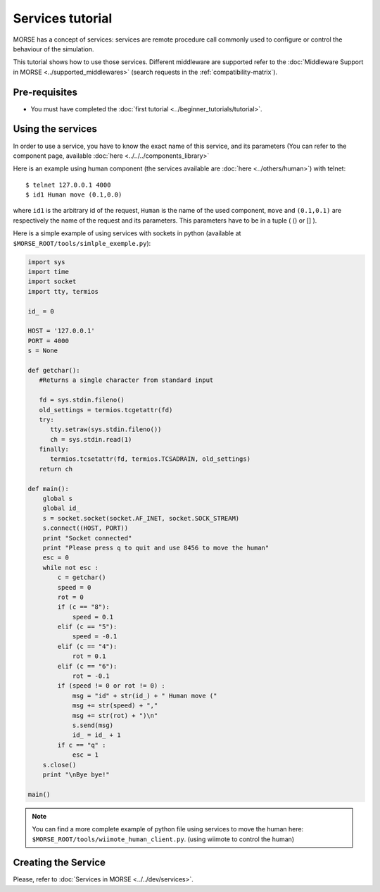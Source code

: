 Services tutorial
=================
MORSE has a concept of services: services are remote procedure call commonly used to configure or control the behaviour of the simulation.

This tutorial shows how to use those services. Different middleware are supported refer to the :doc:`Middleware Support in MORSE <../supported_middlewares>` (search requests in the :ref:`compatibility-matrix`).



Pre-requisites
--------------

- You must have completed the :doc:`first tutorial <../beginner_tutorials/tutorial>`.


Using the services
------------------
In order to use a service, you have to know the exact name of this service, and its parameters (You can refer to the component 
page, available :doc:`here  <../../../components_library>`

Here is an example using human component (the services available are :doc:`here <../others/human>`) with telnet::

    $ telnet 127.0.0.1 4000
    $ id1 Human move (0.1,0.0)

where ``id1`` is the arbitrary id of the request, ``Human`` is the name of the used component, ``move`` and ``(0.1,0.1)`` are respectively the name of the request and its parameters. This parameters have to be in a tuple ( () or [] ).

Here is a simple example of using services with sockets in python (available at ``$MORSE_ROOT/tools/simlple_exemple.py``):

.. code-block:: python

    import sys
    import time
    import socket
    import tty, termios

    id_ = 0

    HOST = '127.0.0.1'
    PORT = 4000 
    s = None

    def getchar():
       #Returns a single character from standard input
       
       fd = sys.stdin.fileno()
       old_settings = termios.tcgetattr(fd)
       try:
          tty.setraw(sys.stdin.fileno())
          ch = sys.stdin.read(1)
       finally:
          termios.tcsetattr(fd, termios.TCSADRAIN, old_settings)
       return ch

    def main():
        global s
        global id_
        s = socket.socket(socket.AF_INET, socket.SOCK_STREAM)
        s.connect((HOST, PORT))
        print "Socket connected"
        print "Please press q to quit and use 8456 to move the human"
        esc = 0
        while not esc :
            c = getchar()
            speed = 0
            rot = 0
            if (c == "8"):
                speed = 0.1
            elif (c == "5"):
                speed = -0.1
            elif (c == "4"):
                rot = 0.1
            elif (c == "6"):
                rot = -0.1
            if (speed != 0 or rot != 0) :
                msg = "id" + str(id_) + " Human move (" 
                msg += str(speed) + "," 
                msg += str(rot) + ")\n"
                s.send(msg)
                id_ = id_ + 1
            if c == "q" :
                esc = 1
        s.close()
        print "\nBye bye!"

    main()


.. note::
  You can find a more complete example of python file using services to move the human here: ``$MORSE_ROOT/tools/wiimote_human_client.py``. (using wiimote to control the human)
  
  
Creating the Service
--------------------

Please, refer to :doc:`Services in MORSE <../../dev/services>`.
